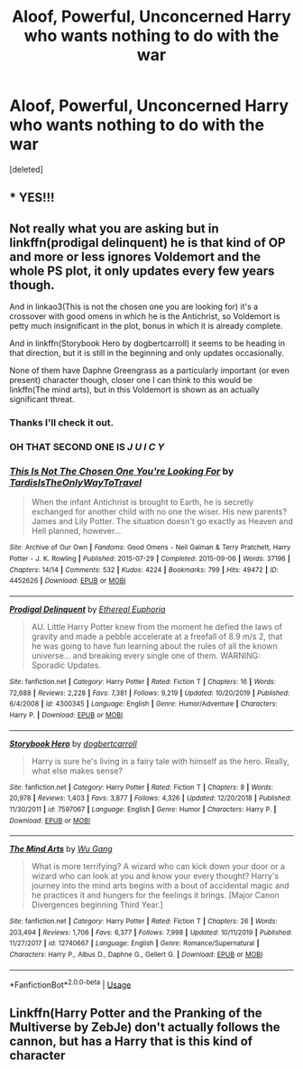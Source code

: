 #+TITLE: Aloof, Powerful, Unconcerned Harry who wants nothing to do with the war

* Aloof, Powerful, Unconcerned Harry who wants nothing to do with the war
:PROPERTIES:
:Score: 50
:DateUnix: 1590581122.0
:DateShort: 2020-May-27
:FlairText: Prompt
:END:
[deleted]


** * YES!!!
  :PROPERTIES:
  :CUSTOM_ID: yes
  :END:
:PROPERTIES:
:Author: The-Apprentice-Autho
:Score: 14
:DateUnix: 1590598211.0
:DateShort: 2020-May-27
:END:


** Not really what you are asking but in linkffn(prodigal delinquent) he is that kind of OP and more or less ignores Voldemort and the whole PS plot, it only updates every few years though.

And in linkao3(This is not the chosen one you are looking for) it's a crossover with good omens in which he is the Antichrist, so Voldemort is petty much insignificant in the plot, bonus in which it is already complete.

And in linkffn(Storybook Hero by dogbertcarroll) it seems to be heading in that direction, but it is still in the beginning and only updates occasionally.

None of them have Daphne Greengrass as a particularly important (or even present) character though, closer one I can think to this would be linkffn(The mind arts), but in this Voldemort is shown as an actually significant threat.
:PROPERTIES:
:Author: JOKERRule
:Score: 10
:DateUnix: 1590598521.0
:DateShort: 2020-May-27
:END:

*** Thanks I'll check it out.
:PROPERTIES:
:Author: Zeus_Kira
:Score: 3
:DateUnix: 1590598578.0
:DateShort: 2020-May-27
:END:


*** OH THAT SECOND ONE IS /J U I C Y/
:PROPERTIES:
:Author: RayMossZX92
:Score: 2
:DateUnix: 1590608533.0
:DateShort: 2020-May-28
:END:


*** [[https://archiveofourown.org/works/4452626][*/This Is Not The Chosen One You're Looking For/*]] by [[https://www.archiveofourown.org/users/TardisIsTheOnlyWayToTravel/pseuds/TardisIsTheOnlyWayToTravel][/TardisIsTheOnlyWayToTravel/]]

#+begin_quote
  When the infant Antichrist is brought to Earth, he is secretly exchanged for another child with no one the wiser. His new parents? James and Lily Potter. The situation doesn't go exactly as Heaven and Hell planned, however...
#+end_quote

^{/Site/:} ^{Archive} ^{of} ^{Our} ^{Own} ^{*|*} ^{/Fandoms/:} ^{Good} ^{Omens} ^{-} ^{Neil} ^{Gaiman} ^{&} ^{Terry} ^{Pratchett,} ^{Harry} ^{Potter} ^{-} ^{J.} ^{K.} ^{Rowling} ^{*|*} ^{/Published/:} ^{2015-07-29} ^{*|*} ^{/Completed/:} ^{2015-09-06} ^{*|*} ^{/Words/:} ^{37196} ^{*|*} ^{/Chapters/:} ^{14/14} ^{*|*} ^{/Comments/:} ^{532} ^{*|*} ^{/Kudos/:} ^{4224} ^{*|*} ^{/Bookmarks/:} ^{799} ^{*|*} ^{/Hits/:} ^{49472} ^{*|*} ^{/ID/:} ^{4452626} ^{*|*} ^{/Download/:} ^{[[https://archiveofourown.org/downloads/4452626/This%20Is%20Not%20The%20Chosen.epub?updated_at=1578045543][EPUB]]} ^{or} ^{[[https://archiveofourown.org/downloads/4452626/This%20Is%20Not%20The%20Chosen.mobi?updated_at=1578045543][MOBI]]}

--------------

[[https://www.fanfiction.net/s/4300345/1/][*/Prodigal Delinquent/*]] by [[https://www.fanfiction.net/u/1371757/Ethereal-Euphoria][/Ethereal Euphoria/]]

#+begin_quote
  AU. Little Harry Potter knew from the moment he defied the laws of gravity and made a pebble accelerate at a freefall of 8.9 m/s 2, that he was going to have fun learning about the rules of all the known universe... and breaking every single one of them. WARNING: Sporadic Updates.
#+end_quote

^{/Site/:} ^{fanfiction.net} ^{*|*} ^{/Category/:} ^{Harry} ^{Potter} ^{*|*} ^{/Rated/:} ^{Fiction} ^{T} ^{*|*} ^{/Chapters/:} ^{16} ^{*|*} ^{/Words/:} ^{72,688} ^{*|*} ^{/Reviews/:} ^{2,228} ^{*|*} ^{/Favs/:} ^{7,381} ^{*|*} ^{/Follows/:} ^{9,219} ^{*|*} ^{/Updated/:} ^{10/20/2019} ^{*|*} ^{/Published/:} ^{6/4/2008} ^{*|*} ^{/id/:} ^{4300345} ^{*|*} ^{/Language/:} ^{English} ^{*|*} ^{/Genre/:} ^{Humor/Adventure} ^{*|*} ^{/Characters/:} ^{Harry} ^{P.} ^{*|*} ^{/Download/:} ^{[[http://www.ff2ebook.com/old/ffn-bot/index.php?id=4300345&source=ff&filetype=epub][EPUB]]} ^{or} ^{[[http://www.ff2ebook.com/old/ffn-bot/index.php?id=4300345&source=ff&filetype=mobi][MOBI]]}

--------------

[[https://www.fanfiction.net/s/7597067/1/][*/Storybook Hero/*]] by [[https://www.fanfiction.net/u/284419/dogbertcarroll][/dogbertcarroll/]]

#+begin_quote
  Harry is sure he's living in a fairy tale with himself as the hero. Really, what else makes sense?
#+end_quote

^{/Site/:} ^{fanfiction.net} ^{*|*} ^{/Category/:} ^{Harry} ^{Potter} ^{*|*} ^{/Rated/:} ^{Fiction} ^{T} ^{*|*} ^{/Chapters/:} ^{8} ^{*|*} ^{/Words/:} ^{20,978} ^{*|*} ^{/Reviews/:} ^{1,403} ^{*|*} ^{/Favs/:} ^{3,877} ^{*|*} ^{/Follows/:} ^{4,326} ^{*|*} ^{/Updated/:} ^{12/20/2018} ^{*|*} ^{/Published/:} ^{11/30/2011} ^{*|*} ^{/id/:} ^{7597067} ^{*|*} ^{/Language/:} ^{English} ^{*|*} ^{/Genre/:} ^{Humor} ^{*|*} ^{/Characters/:} ^{Harry} ^{P.} ^{*|*} ^{/Download/:} ^{[[http://www.ff2ebook.com/old/ffn-bot/index.php?id=7597067&source=ff&filetype=epub][EPUB]]} ^{or} ^{[[http://www.ff2ebook.com/old/ffn-bot/index.php?id=7597067&source=ff&filetype=mobi][MOBI]]}

--------------

[[https://www.fanfiction.net/s/12740667/1/][*/The Mind Arts/*]] by [[https://www.fanfiction.net/u/7769074/Wu-Gang][/Wu Gang/]]

#+begin_quote
  What is more terrifying? A wizard who can kick down your door or a wizard who can look at you and know your every thought? Harry's journey into the mind arts begins with a bout of accidental magic and he practices it and hungers for the feelings it brings. [Major Canon Divergences beginning Third Year.]
#+end_quote

^{/Site/:} ^{fanfiction.net} ^{*|*} ^{/Category/:} ^{Harry} ^{Potter} ^{*|*} ^{/Rated/:} ^{Fiction} ^{T} ^{*|*} ^{/Chapters/:} ^{26} ^{*|*} ^{/Words/:} ^{203,494} ^{*|*} ^{/Reviews/:} ^{1,706} ^{*|*} ^{/Favs/:} ^{6,377} ^{*|*} ^{/Follows/:} ^{7,998} ^{*|*} ^{/Updated/:} ^{10/11/2019} ^{*|*} ^{/Published/:} ^{11/27/2017} ^{*|*} ^{/id/:} ^{12740667} ^{*|*} ^{/Language/:} ^{English} ^{*|*} ^{/Genre/:} ^{Romance/Supernatural} ^{*|*} ^{/Characters/:} ^{Harry} ^{P.,} ^{Albus} ^{D.,} ^{Daphne} ^{G.,} ^{Gellert} ^{G.} ^{*|*} ^{/Download/:} ^{[[http://www.ff2ebook.com/old/ffn-bot/index.php?id=12740667&source=ff&filetype=epub][EPUB]]} ^{or} ^{[[http://www.ff2ebook.com/old/ffn-bot/index.php?id=12740667&source=ff&filetype=mobi][MOBI]]}

--------------

*FanfictionBot*^{2.0.0-beta} | [[https://github.com/tusing/reddit-ffn-bot/wiki/Usage][Usage]]
:PROPERTIES:
:Author: FanfictionBot
:Score: 2
:DateUnix: 1590598563.0
:DateShort: 2020-May-27
:END:


** Linkffn(Harry Potter and the Pranking of the Multiverse by ZebJe) don't actually follows the cannon, but has a Harry that is this kind of character
:PROPERTIES:
:Author: JOKERRule
:Score: 3
:DateUnix: 1590782168.0
:DateShort: 2020-May-30
:END:
